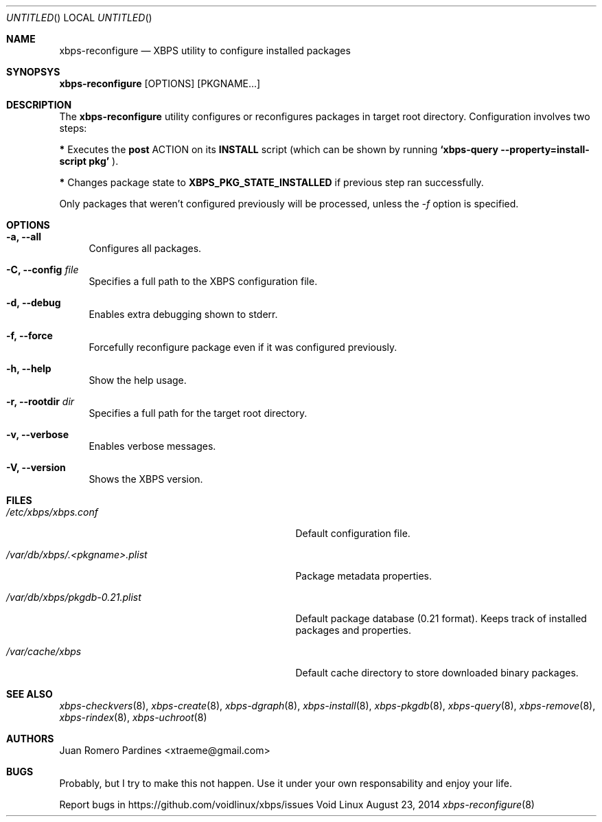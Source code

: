 .Dd August 23, 2014
.Os Void Linux
.Dt xbps-reconfigure 8
.Sh NAME
.Nm xbps-reconfigure
.Nd XBPS utility to configure installed packages
.Sh SYNOPSYS
.Nm xbps-reconfigure
.Op OPTIONS
.Op PKGNAME...
.Sh DESCRIPTION
The
.Nm
utility configures or reconfigures packages in target root directory. Configuration
involves two steps:
.Pp
.Sy *
Executes the
.Sy post
ACTION on its
.Sy INSTALL
script (which can be shown by running
.Sy `xbps-query --property=install-script pkg'
).
.Pp
.Sy *
Changes package state to
.Sy XBPS_PKG_STATE_INSTALLED
if previous step ran successfully.
.Pp
Only packages that weren't configured previously will be processed,
unless the
.Ar -f
option is specified.
.Sh OPTIONS
.Bl -tag -width -x
.It Fl a, Fl -all
Configures all packages.
.It Fl C, Fl -config Ar file
Specifies a full path to the XBPS configuration file.
.It Fl d, Fl -debug
Enables extra debugging shown to stderr.
.It Fl f, Fl -force
Forcefully reconfigure package even if it was configured previously.
.It Fl h, Fl -help
Show the help usage.
.It Fl r, Fl -rootdir Ar dir
Specifies a full path for the target root directory.
.It Fl v, Fl -verbose
Enables verbose messages.
.It Fl V, Fl -version
Shows the XBPS version.
.El
.Sh FILES
.Bl -tag -width /var/db/xbps/.<pkgname>.plist
.It Ar /etc/xbps/xbps.conf
Default configuration file.
.It Ar /var/db/xbps/.<pkgname>.plist
Package metadata properties.
.It Ar /var/db/xbps/pkgdb-0.21.plist
Default package database (0.21 format). Keeps track of installed packages and properties.
.It Ar /var/cache/xbps
Default cache directory to store downloaded binary packages.
.El
.Sh SEE ALSO
.Xr xbps-checkvers 8 ,
.Xr xbps-create 8 ,
.Xr xbps-dgraph 8 ,
.Xr xbps-install 8 ,
.Xr xbps-pkgdb 8 ,
.Xr xbps-query 8 ,
.Xr xbps-remove 8 ,
.Xr xbps-rindex 8 ,
.Xr xbps-uchroot 8
.Sh AUTHORS
.An Juan Romero Pardines <xtraeme@gmail.com>
.Sh BUGS
Probably, but I try to make this not happen. Use it under your own
responsability and enjoy your life.
.Pp
Report bugs in https://github.com/voidlinux/xbps/issues

